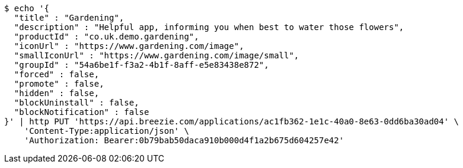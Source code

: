 [source,bash]
----
$ echo '{
  "title" : "Gardening",
  "description" : "Helpful app, informing you when best to water those flowers",
  "productId" : "co.uk.demo.gardening",
  "iconUrl" : "https://www.gardening.com/image",
  "smallIconUrl" : "https://www.gardening.com/image/small",
  "groupId" : "54a6be1f-f3a2-4b1f-8aff-e5e83438e872",
  "forced" : false,
  "promote" : false,
  "hidden" : false,
  "blockUninstall" : false,
  "blockNotification" : false
}' | http PUT 'https://api.breezie.com/applications/ac1fb362-1e1c-40a0-8e63-0dd6ba30ad04' \
    'Content-Type:application/json' \
    'Authorization: Bearer:0b79bab50daca910b000d4f1a2b675d604257e42'
----